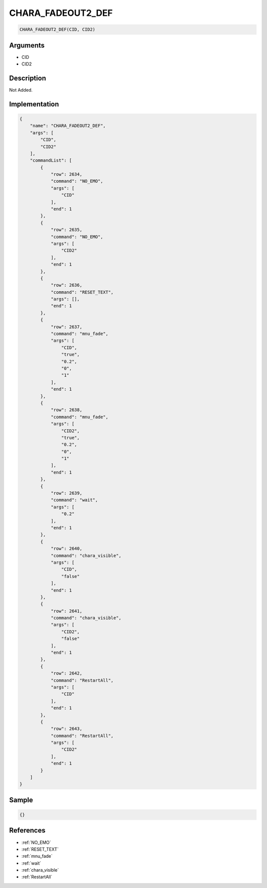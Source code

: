 .. _CHARA_FADEOUT2_DEF:

CHARA_FADEOUT2_DEF
========================

.. code-block:: text

	CHARA_FADEOUT2_DEF(CID, CID2)


Arguments
------------

* CID
* CID2

Description
-------------

Not Added.

Implementation
-------------

.. code-block:: json

	{
	    "name": "CHARA_FADEOUT2_DEF",
	    "args": [
	        "CID",
	        "CID2"
	    ],
	    "commandList": [
	        {
	            "row": 2634,
	            "command": "NO_EMO",
	            "args": [
	                "CID"
	            ],
	            "end": 1
	        },
	        {
	            "row": 2635,
	            "command": "NO_EMO",
	            "args": [
	                "CID2"
	            ],
	            "end": 1
	        },
	        {
	            "row": 2636,
	            "command": "RESET_TEXT",
	            "args": [],
	            "end": 1
	        },
	        {
	            "row": 2637,
	            "command": "mnu_fade",
	            "args": [
	                "CID",
	                "true",
	                "0.2",
	                "0",
	                "1"
	            ],
	            "end": 1
	        },
	        {
	            "row": 2638,
	            "command": "mnu_fade",
	            "args": [
	                "CID2",
	                "true",
	                "0.2",
	                "0",
	                "1"
	            ],
	            "end": 1
	        },
	        {
	            "row": 2639,
	            "command": "wait",
	            "args": [
	                "0.2"
	            ],
	            "end": 1
	        },
	        {
	            "row": 2640,
	            "command": "chara_visible",
	            "args": [
	                "CID",
	                "false"
	            ],
	            "end": 1
	        },
	        {
	            "row": 2641,
	            "command": "chara_visible",
	            "args": [
	                "CID2",
	                "false"
	            ],
	            "end": 1
	        },
	        {
	            "row": 2642,
	            "command": "RestartAll",
	            "args": [
	                "CID"
	            ],
	            "end": 1
	        },
	        {
	            "row": 2643,
	            "command": "RestartAll",
	            "args": [
	                "CID2"
	            ],
	            "end": 1
	        }
	    ]
	}

Sample
-------------

.. code-block:: json

	{}

References
-------------
* :ref:`NO_EMO`
* :ref:`RESET_TEXT`
* :ref:`mnu_fade`
* :ref:`wait`
* :ref:`chara_visible`
* :ref:`RestartAll`
